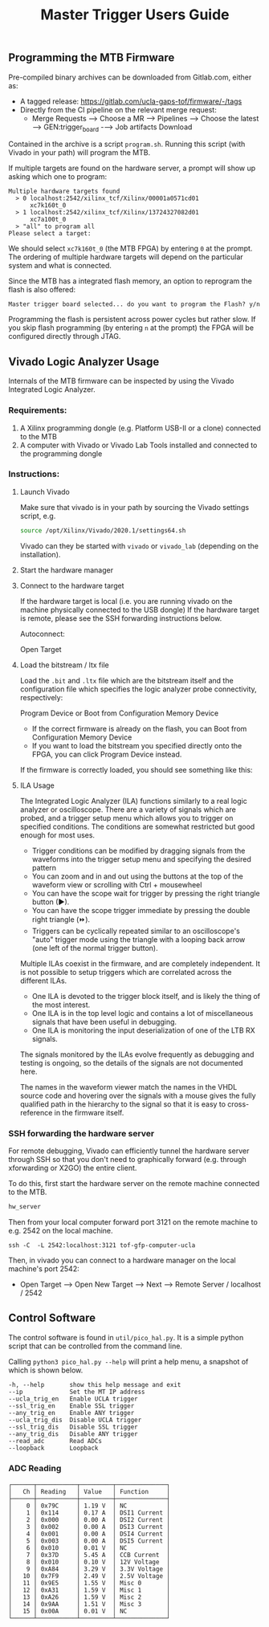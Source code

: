 #+title: Master Trigger Users Guide

** Programming the MTB Firmware

Pre-compiled binary archives can be downloaded from Gitlab.com, either as:
- A tagged release: https://gitlab.com/ucla-gaps-tof/firmware/-/tags
- Directly from the CI pipeline on the relevant merge request:
  - Merge Requests ⟶ Choose a MR ⟶ Pipelines ⟶ Choose the latest ⟶ GEN:trigger_board -⟶ Job artifacts Download

Contained in the archive is a script ~program.sh~. Running this script (with Vivado in your path) will
program the MTB.

If multiple targets are found on the hardware server, a prompt will show up asking which one to
program:

#+begin_src
Multiple hardware targets found
  > 0 localhost:2542/xilinx_tcf/Xilinx/00001a0571cd01
      xc7k160t_0
  > 1 localhost:2542/xilinx_tcf/Xilinx/13724327082d01
      xc7a100t_0
  > "all" to program all
Please select a target:
#+end_src

We should select ~xc7k160t_0~ (the MTB FPGA) by entering ~0~ at the prompt. The ordering of multiple
hardware targets will depend on the particular system and what is connected.

Since the MTB has a integrated flash memory, an option to reprogram the flash is also offered:

#+begin_src
Master trigger board selected... do you want to program the Flash? y/n
#+end_src

Programming the flash is persistent across power cycles but rather slow. If you skip flash
programming (by entering ~n~ at the prompt) the FPGA will be configured directly through JTAG.


** Vivado Logic Analyzer Usage

Internals of the MTB firmware can be inspected by using the Vivado Integrated Logic Analyzer.

*** Requirements:

1. A Xilinx programming dongle (e.g. Platform USB-II or a clone) connected to the MTB
2. A computer with Vivado or Vivado Lab Tools installed and connected to the programming dongle

*** Instructions:

**** Launch Vivado

Make sure that vivado is in your path by sourcing the Vivado settings script, e.g.

#+begin_src  bash
source /opt/Xilinx/Vivado/2020.1/settings64.sh
#+end_src

Vivado can they be started with ~vivado~ or ~vivado_lab~ (depending on the installation).

**** Start the hardware manager

[[file:./images/screenshot-01.png]]

**** Connect to the hardware target

If the hardware target is local (i.e. you are running vivado on the machine physically connected to the USB dongle)
If the hardware target is remote, please see the SSH forwarding instructions below.

[[file:./images/screenshot-02.png]]

Autoconnect:

[[file:./images/screenshot-03.png]]

Open Target

[[file:./images/screenshot-04.png]]

[[file:./images/screenshot-05.png]]

**** Load the bitstream / ltx file

Load the ~.bit~ and ~.ltx~ file which are the bitstream itself and the configuration file which
specifies the logic analyzer probe connectivity, respectively:

[[file:./images/screenshot-08.png]]

Program Device or Boot from Configuration Memory Device
- If the correct firmware is already on the flash, you can Boot from Configuration Memory Device
- If you want to load the bitstream you specified directly onto the FPGA, you can click Program Device instead.

[[file:./images/screenshot-06.png]]

If the firmware is correctly loaded, you should see something like this:

[[file:./images/screenshot-07.png]]

**** ILA Usage

The Integrated Logic Analyzer (ILA) functions similarly to a real logic analyzer or oscilloscope.
There are a variety of signals which are probed, and a trigger setup menu which allows you to
trigger on specified conditions. The conditions are somewhat restricted but good enough for most uses.

[[file:./images/screenshot-09.png]]

- Trigger conditions can be modified by dragging signals from the waveforms into the trigger setup
  menu and specifying the desired pattern
- You can zoom and in and out using the buttons at the top of the waveform view or scrolling with
  Ctrl + mousewheel
- You can have the scope wait for trigger by pressing the right triangle button (▶).
- You can have the scope trigger immediate by pressing the double right triangle (⏩).
- Triggers can be cyclically repeated similar to an oscilloscope's "auto" trigger mode using the
  triangle with a looping back arrow (one left of the normal trigger button).

Multiple ILAs coexist in the firmware, and are completely independent. It is not possible to setup
triggers which are correlated across the different ILAs.
- One ILA is devoted to the trigger block itself, and is likely the thing of the most interest.
- One ILA is in the top level logic and contains a lot of miscellaneous signals that have been
  useful in debugging.
- One ILA is monitoring the input deserialization of one of the LTB RX signals.

The signals monitored by the ILAs evolve frequently as debugging and testing is ongoing, so the
details of the signals are not documented here.

The names in the waveform viewer match the names in the VHDL source code and hovering over the
signals with a mouse gives the fully qualified path in the hierarchy to the signal so that it is
easy to cross-reference in the firmware itself.

*** SSH forwarding the hardware server

For remote debugging, Vivado can efficiently tunnel the hardware server through SSH so that you
don't need to graphically forward (e.g. through xforwarding or X2GO) the entire client.

To do this, first start the hardware server on the remote machine connected to the MTB.

#+begin_src bash
hw_server
#+end_src

Then from your local computer forward port 3121 on the remote machine to e.g. 2542 on the local machine.

#+begin_src
ssh -C  -L 2542:localhost:3121 tof-gfp-computer-ucla
#+end_src

Then, in vivado you can connect to a hardware manager on the local machine's port 2542:

 - Open Target ⟶ Open New Target ⟶ Next ⟶ Remote Server / localhost / 2542

** Control Software

The control software is found in ~util/pico_hal.py~. It is a simple python script that can be
controlled from the command line.

Calling ~python3 pico_hal.py --help~ will print a help menu, a snapshot of which is shown below.

#+begin_src
  -h, --help       show this help message and exit
  --ip             Set the MT IP address
  --ucla_trig_en   Enable UCLA trigger
  --ssl_trig_en    Enable SSL trigger
  --any_trig_en    Enable ANY trigger
  --ucla_trig_dis  Disable UCLA trigger
  --ssl_trig_dis   Disable SSL trigger
  --any_trig_dis   Disable ANY trigger
  --read_adc       Read ADCs
  --loopback       Loopback
#+end_src

*** ADC Reading

#+begin_src
┌──────┬───────────┬─────────┬──────────────┐
│   Ch │ Reading   │ Value   │ Function     │
├──────┼───────────┼─────────┼──────────────┤
│    0 │ 0x79C     │ 1.19 V  │ NC           │
│    1 │ 0x114     │ 0.17 A  │ DSI1 Current │
│    2 │ 0x000     │ 0.00 A  │ DSI2 Current │
│    3 │ 0x002     │ 0.00 A  │ DSI3 Current │
│    4 │ 0x001     │ 0.00 A  │ DSI4 Current │
│    5 │ 0x003     │ 0.00 A  │ DSI5 Current │
│    6 │ 0x010     │ 0.01 V  │ NC           │
│    7 │ 0x37D     │ 5.45 A  │ CCB Current  │
│    8 │ 0x010     │ 0.10 V  │ 12V Voltage  │
│    9 │ 0xA84     │ 3.29 V  │ 3.3V Voltage │
│   10 │ 0x7F9     │ 2.49 V  │ 2.5V Voltage │
│   11 │ 0x9E5     │ 1.55 V  │ Misc 0       │
│   12 │ 0xA31     │ 1.59 V  │ Misc 1       │
│   13 │ 0xA26     │ 1.59 V  │ Misc 2       │
│   14 │ 0x9AA     │ 1.51 V  │ Misc 3       │
│   15 │ 0x00A     │ 0.01 V  │ NC           │
└──────┴───────────┴─────────┴──────────────┘
#+end_src
